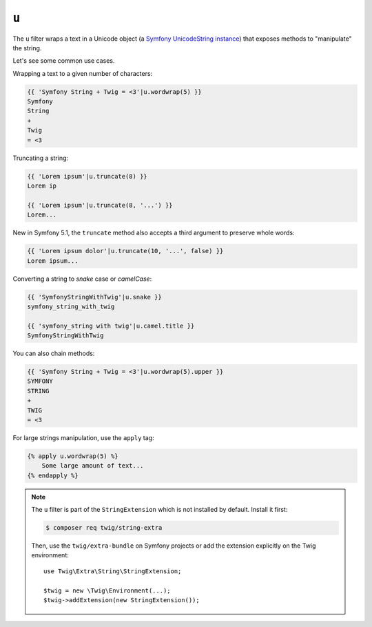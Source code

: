``u``
=====

.. versionadded:: 2.12.1
    The ``u`` filter was added in Twig 2.12.1.

The ``u`` filter wraps a text in a Unicode object (a `Symfony UnicodeString
instance <https://symfony.com/doc/current/components/string.html>`_) that
exposes methods to "manipulate" the string.

Let's see some common use cases.

Wrapping a text to a given number of characters:

.. code-block:: twig

    {{ 'Symfony String + Twig = <3'|u.wordwrap(5) }}
    Symfony
    String
    +
    Twig
    = <3

Truncating a string:

.. code-block:: twig

    {{ 'Lorem ipsum'|u.truncate(8) }}
    Lorem ip

    {{ 'Lorem ipsum'|u.truncate(8, '...') }}
    Lorem...
    
New in Symfony 5.1, the ``truncate`` method also accepts a third argument to preserve whole words:

.. code-block:: twig

    {{ 'Lorem ipsum dolor'|u.truncate(10, '...', false) }}
    Lorem ipsum...

Converting a string to *snake* case or *camelCase*:

.. code-block:: twig

    {{ 'SymfonyStringWithTwig'|u.snake }}
    symfony_string_with_twig

    {{ 'symfony_string with twig'|u.camel.title }}
    SymfonyStringWithTwig

You can also chain methods:

.. code-block:: twig

    {{ 'Symfony String + Twig = <3'|u.wordwrap(5).upper }}
    SYMFONY
    STRING
    +
    TWIG
    = <3

For large strings manipulation, use the ``apply`` tag:

.. code-block:: twig

    {% apply u.wordwrap(5) %}
        Some large amount of text...
    {% endapply %}

.. note::

    The ``u`` filter is part of the ``StringExtension`` which is not installed
    by default. Install it first:

    .. code-block:: bash

        $ composer req twig/string-extra

    Then, use the ``twig/extra-bundle`` on Symfony projects or add the extension
    explicitly on the Twig environment::

        use Twig\Extra\String\StringExtension;

        $twig = new \Twig\Environment(...);
        $twig->addExtension(new StringExtension());
